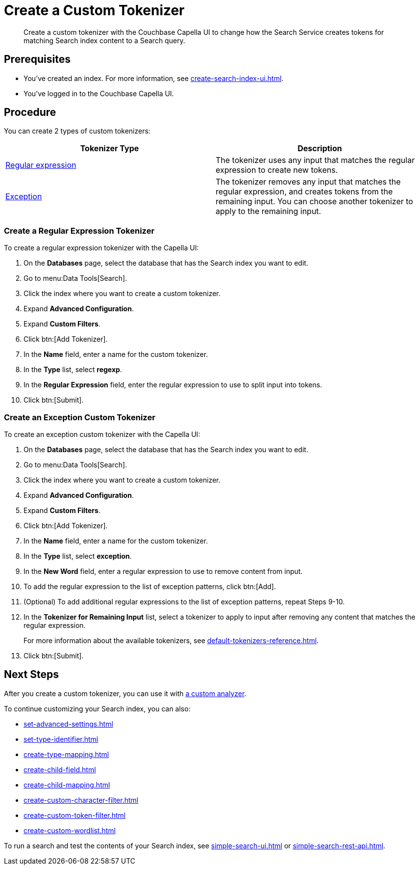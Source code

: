= Create a Custom Tokenizer 
:page-topic-type: guide
:description: Create a custom tokenizer with the Couchbase Capella UI to change how the Search Service creates tokens for matching Search index content to a Search query.
:page-toclevels: 3

[abstract]
{description}

== Prerequisites 

* You've created an index.
For more information, see xref:create-search-index-ui.adoc[].

* You've logged in to the Couchbase Capella UI. 

== Procedure

You can create 2 types of custom tokenizers: 

|====
|Tokenizer Type |Description

|<<regexp,Regular expression>> |The tokenizer uses any input that matches the regular expression to create new tokens. 

|<<excep,Exception>> |The tokenizer removes any input that matches the regular expression, and creates tokens from the remaining input. You can choose another tokenizer to apply to the remaining input.

|====

[#regexp]
=== Create a Regular Expression Tokenizer

To create a regular expression tokenizer with the Capella UI:

. On the *Databases* page, select the database that has the Search index you want to edit. 
. Go to menu:Data Tools[Search].
. Click the index where you want to create a custom tokenizer.
. Expand *Advanced Configuration*. 
. Expand *Custom Filters*. 
. Click btn:[Add Tokenizer].
. In the *Name* field, enter a name for the custom tokenizer. 
. In the *Type* list, select *regexp*.
. In the *Regular Expression* field, enter the regular expression to use to split input into tokens. 
. Click btn:[Submit].

[#excep]
=== Create an Exception Custom Tokenizer 

To create an exception custom tokenizer with the Capella UI:

. On the *Databases* page, select the database that has the Search index you want to edit. 
. Go to menu:Data Tools[Search].
. Click the index where you want to create a custom tokenizer.
. Expand *Advanced Configuration*. 
. Expand *Custom Filters*. 
. Click btn:[Add Tokenizer].
. In the *Name* field, enter a name for the custom tokenizer. 
. In the *Type* list, select *exception*.
. In the *New Word* field, enter a regular expression to use to remove content from input.
. To add the regular expression to the list of exception patterns, click btn:[Add].
. (Optional) To add additional regular expressions to the list of exception patterns, repeat Steps 9-10.
. In the *Tokenizer for Remaining Input* list, select a tokenizer to apply to input after removing any content that matches the regular expression.
+
For more information about the available tokenizers, see xref:default-tokenizers-reference.adoc[].
. Click btn:[Submit].

== Next Steps

After you create a custom tokenizer, you can use it with xref:create-custom-analyzer.adoc[a custom analyzer].

To continue customizing your Search index, you can also: 

* xref:set-advanced-settings.adoc[]
* xref:set-type-identifier.adoc[]
* xref:create-type-mapping.adoc[]
* xref:create-child-field.adoc[]
* xref:create-child-mapping.adoc[]
* xref:create-custom-character-filter.adoc[]
* xref:create-custom-token-filter.adoc[]
* xref:create-custom-wordlist.adoc[]

To run a search and test the contents of your Search index, see xref:simple-search-ui.adoc[] or xref:simple-search-rest-api.adoc[].
